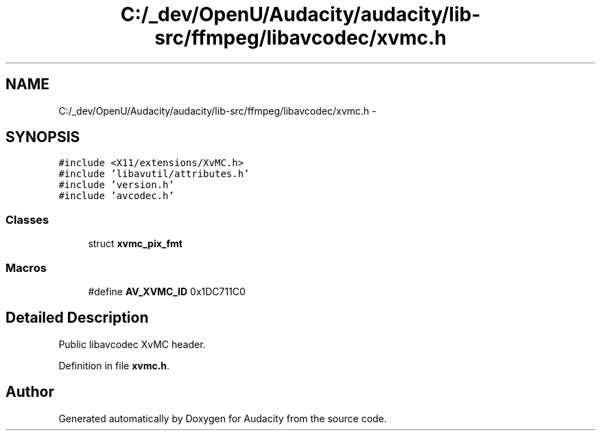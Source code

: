 .TH "C:/_dev/OpenU/Audacity/audacity/lib-src/ffmpeg/libavcodec/xvmc.h" 3 "Thu Apr 28 2016" "Audacity" \" -*- nroff -*-
.ad l
.nh
.SH NAME
C:/_dev/OpenU/Audacity/audacity/lib-src/ffmpeg/libavcodec/xvmc.h \- 
.SH SYNOPSIS
.br
.PP
\fC#include <X11/extensions/XvMC\&.h>\fP
.br
\fC#include 'libavutil/attributes\&.h'\fP
.br
\fC#include 'version\&.h'\fP
.br
\fC#include 'avcodec\&.h'\fP
.br

.SS "Classes"

.in +1c
.ti -1c
.RI "struct \fBxvmc_pix_fmt\fP"
.br
.in -1c
.SS "Macros"

.in +1c
.ti -1c
.RI "#define \fBAV_XVMC_ID\fP   0x1DC711C0"
.br
.in -1c
.SH "Detailed Description"
.PP 
Public libavcodec XvMC header\&. 
.PP
Definition in file \fBxvmc\&.h\fP\&.
.SH "Author"
.PP 
Generated automatically by Doxygen for Audacity from the source code\&.
